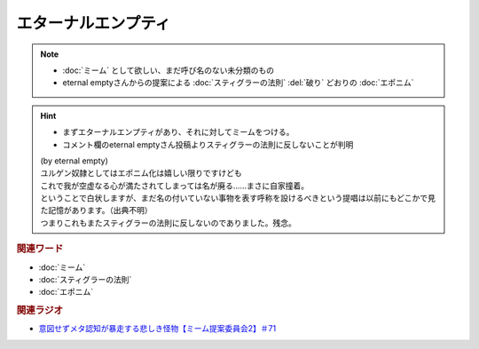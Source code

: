 エターナルエンプティ
===============================
.. note:: 
  * :doc:`ミーム` として欲しい、まだ呼び名のない未分類のもの
  * eternal emptyさんからの提案による :doc:`スティグラーの法則` :del:`破り` どおりの :doc:`エポニム` 

.. hint:: 
  * まずエターナルエンプティがあり、それに対してミームをつける。
  * コメント欄のeternal emptyさん投稿よりスティグラーの法則に反しないことが判明

  | (by eternal empty)
  | ユルゲン奴隷としてはエポニム化は嬉しい限りですけども
  | これで我が空虚なる心が満たされてしまっては名が廃る……まさに自家撞着。
  | ということで白状しますが、まだ名の付いていない事物を表す呼称を設けるべきという提唱は以前にもどこかで見た記憶があります。（出典不明）
  | つまりこれもまたスティグラーの法則に反しないのでありました。残念。


.. rubric:: 関連ワード
* :doc:`ミーム` 
* :doc:`スティグラーの法則` 
* :doc:`エポニム` 

.. rubric:: 関連ラジオ
* `意図せずメタ認知が暴走する悲しき怪物【ミーム提案委員会2】＃71`_

.. _意図せずメタ認知が暴走する悲しき怪物【ミーム提案委員会2】＃71: https://www.youtube.com/watch?v=sj7eer2tArs


